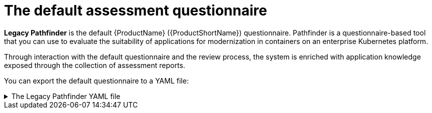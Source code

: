// Module included in the following assemblies:
//
// * docs/web-console-guide/master.adoc


:_content-type: REFERENCE
[id="mta-default-questionnaire_{context}"]
= The default assessment questionnaire

*Legacy Pathfinder* is the default {ProductName} ({ProductShortName}) questionnaire. Pathfinder is a questionnaire-based tool that you can use to evaluate the suitability of applications for modernization in containers on an enterprise Kubernetes platform. 

Through interaction with the default questionnaire and the review process, the system is enriched with application knowledge exposed through the collection of assessment reports.

You can export the default questionnaire to a YAML file:

.The Legacy Pathfinder YAML file
[%collapsible]
====
[source,yaml]
----
name: Legacy Pathfinder
description: ''
sections:
  - order: 1
    name: Application details
    questions:
      - order: 1
        text: >-
          Does the application development team understand and actively develop
          the application?
        explanation: >-
          How much knowledge does the team have about the application's
          development or usage?
        answers:
          - order: 2
            text: >-
              Maintenance mode, no SME knowledge or adequate documentation
              available
            risk: red
            rationale: ''
            mitigation: ''
          - order: 0
            text: unknown
            risk: unknown
            rationale: ''
            mitigation: ''
          - order: 1
            text: >-
              Little knowledge, no development (example: third-party or
              commercial off-the-shelf application)
            risk: red
            rationale: ''
            mitigation: ''
          - order: 3
            text: Maintenance mode, SME knowledge is available
            risk: yellow
            rationale: ''
            mitigation: ''
          - order: 4
            text: Actively developed, SME knowledge is available
            risk: green
            rationale: ''
            mitigation: ''
          - order: 5
            text: greenfield application
            risk: green
            rationale: ''
            mitigation: ''
      - order: 2
        text: How is the application supported in production?
        explanation: >-
          Does the team have sufficient knowledge to support the application in
          production?
        answers:
          - order: 3
            text: >-
              Multiple teams provide support using an established escalation
              model
            risk: yellow
            rationale: ''
            mitigation: ''
          - order: 0
            text: unknown
            risk: unknown
            rationale: ''
            mitigation: ''
          - order: 1
            text: >-
              External support provider with a ticket-driven escalation process;
              no inhouse support resources
            risk: red
            rationale: ''
            mitigation: ''
          - order: 2
            text: >-
              Separate internal support team, separate from the development
              team, with little interaction between the teams
            risk: red
            rationale: ''
            mitigation: ''
          - order: 4
            text: >-
              SRE (Site Reliability Engineering) approach with a knowledgeable
              and experienced operations team
            risk: green
            rationale: ''
            mitigation: ''
          - order: 5
            text: >-
              DevOps approach with the same team building the application and
              supporting it in production
            risk: green
            rationale: ''
            mitigation: ''
      - order: 3
        text: >-
          How much time passes from when code is committed until the application
          is deployed to production?
        explanation: What is the development latency?
        answers:
          - order: 3
            text: 2-6 months
            risk: yellow
            rationale: ''
            mitigation: ''
          - order: 0
            text: unknown
            risk: unknown
            rationale: ''
            mitigation: ''
          - order: 1
            text: Not tracked
            risk: red
            rationale: ''
            mitigation: ''
          - order: 2
            text: More than 6 months
            risk: red
            rationale: ''
            mitigation: ''
          - order: 4
            text: 8-30 days
            risk: green
            rationale: ''
            mitigation: ''
          - order: 5
            text: 1-7 days
            risk: green
            rationale: ''
            mitigation: ''
          - order: 6
            text: Less than 1 day
            risk: green
            rationale: ''
            mitigation: ''
      - order: 4
        text: How often is the application deployed to production?
        explanation: Deployment frequency
        answers:
          - order: 3
            text: Between once a month and once every 6 months
            risk: yellow
            rationale: ''
            mitigation: ''
          - order: 0
            text: unknown
            risk: unknown
            rationale: ''
            mitigation: ''
          - order: 1
            text: Not tracked
            risk: red
            rationale: ''
            mitigation: ''
          - order: 2
            text: Less than once every 6 months
            risk: red
            rationale: ''
            mitigation: ''
          - order: 4
            text: Weekly
            risk: green
            rationale: ''
            mitigation: ''
          - order: 5
            text: Daily
            risk: green
            rationale: ''
            mitigation: ''
          - order: 6
            text: Several times a day
            risk: green
            rationale: ''
            mitigation: ''
      - order: 5
        text: >-
          What is the application's mean time to recover (MTTR) from failure in
          a production environment?
        explanation: Average time for the application to recover from failure
        answers:
          - order: 5
            text: Less than 1 hour
            risk: green
            rationale: ''
            mitigation: ''
          - order: 0
            text: unknown
            risk: unknown
            rationale: ''
            mitigation: ''
          - order: 1
            text: Not tracked
            risk: red
            rationale: ''
            mitigation: ''
          - order: 3
            text: 1-7 days
            risk: yellow
            rationale: ''
            mitigation: ''
          - order: 2
            text: 1 month or more
            risk: red
            rationale: ''
            mitigation: ''
          - order: 4
            text: 1-24 hours
            risk: green
            rationale: ''
            mitigation: ''
      - order: 6
        text: Does the application have legal and/or licensing requirements?
        explanation: >-
          Legal and licensing requirements must be assessed to determine their
          possible impact (cost, fault reporting) on the container platform
          hosting the application. Examples of legal requirements: isolated
          clusters, certifications, compliance with the Payment Card Industry
          Data Security Standard or the Health Insurance Portability and
          Accountability Act. Examples of licensing requirements: per server,
          per CPU.
        answers:
          - order: 1
            text: Multiple legal and licensing requirements
            risk: red
            rationale: ''
            mitigation: ''
          - order: 0
            text: unknown
            risk: unknown
            rationale: ''
            mitigation: ''
          - order: 2
            text: 'Licensing requirements (examples: per server, per CPU)'
            risk: red
            rationale: ''
            mitigation: ''
          - order: 3
            text: >-
              Legal requirements (examples: cluster isolation, hardware, PCI or
              HIPAA compliance)
            risk: yellow
            rationale: ''
            mitigation: ''
          - order: 4
            text: None
            risk: green
            rationale: ''
            mitigation: ''
      - order: 7
        text: Which model best describes the application architecture?
        explanation: Describe the application architecture in simple terms.
        answers:
          - order: 3
            text: >-
              Complex monolith, strict runtime dependency startup order,
              non-resilient architecture
            risk: yellow
            rationale: ''
            mitigation: ''
          - order: 0
            text: unknown
            risk: unknown
            rationale: ''
            mitigation: ''
          - order: 5
            text: Independently deployable components
            risk: green
            rationale: ''
            mitigation: ''
          - order: 1
            text: >-
              Massive monolith (high memory and CPU usage), singleton
              deployment, vertical scale only
            risk: yellow
            rationale: ''
            mitigation: ''
          - order: 2
            text: >-
              Massive monolith (high memory and CPU usage), non-singleton
              deployment, complex to scale horizontally
            risk: yellow
            rationale: ''
            mitigation: ''
          - order: 4
            text: 'Resilient monolith (examples: retries, circuit breakers)'
            risk: green
            rationale: ''
            mitigation: ''
  - order: 2
    name: Application dependencies
    questions:
      - order: 1
        text: Does the application require specific hardware?
        explanation: >-
          OpenShift Container Platform runs only on x86, IBM Power, or IBM Z
          systems
        answers:
          - order: 3
            text: 'Requires specific computer hardware (examples: GPUs, RAM, HDDs)'
            risk: yellow
            rationale: ''
            mitigation: ''
          - order: 0
            text: unknown
            risk: unknown
            rationale: ''
            mitigation: ''
          - order: 1
            text: Requires CPU that is not supported by red Hat
            risk: red
            rationale: ''
            mitigation: ''
          - order: 2
            text: 'Requires custom or legacy hardware (example: USB device)'
            risk: red
            rationale: ''
            mitigation: ''
          - order: 4
            text: Requires CPU that is supported by red Hat
            risk: green
            rationale: ''
            mitigation: ''
      - order: 2
        text: What operating system does the application require?
        explanation: >-
          Only Linux and certain Microsoft Windows versions are supported in
          containers. Check the latest versions and requirements.
        answers:
          - order: 4
            text: Microsoft Windows
            risk: yellow
            rationale: ''
            mitigation: ''
          - order: 0
            text: unknown
            risk: unknown
            rationale: ''
            mitigation: ''
          - order: 1
            text: >-
              Operating system that is not compatible with OpenShift Container
              Platform (examples: OS X, AIX, Unix, Solaris)
            risk: red
            rationale: ''
            mitigation: ''
          - order: 2
            text: Linux with custom kernel drivers or a specific kernel version
            risk: red
            rationale: ''
            mitigation: ''
          - order: 3
            text: 'Linux with custom capabilities (examples: seccomp, root access)'
            risk: yellow
            rationale: ''
            mitigation: ''
          - order: 5
            text: Standard Linux distribution
            risk: green
            rationale: ''
            mitigation: ''
      - order: 3
        text: >-
          Does the vendor provide support for a third-party component running in
          a container?
        explanation: Will the vendor support a component if you run it in a container?
        answers:
          - order: 2
            text: No vendor support for containers
            risk: red
            rationale: ''
            mitigation: ''
          - order: 0
            text: unknown
            risk: unknown
            rationale: ''
            mitigation: ''
          - order: 1
            text: Not recommended to run the component in a container
            risk: red
            rationale: ''
            mitigation: ''
          - order: 3
            text: >-
              Vendor supports containers but with limitations (examples:
              functionality is restricted, component has not been tested)
            risk: yellow
            rationale: ''
            mitigation: ''
          - order: 4
            text: >-
              Vendor supports their application running in containers but you
              must build your own images
            risk: yellow
            rationale: ''
            mitigation: ''
          - order: 5
            text: Vendor fully supports containers, provides certified images
            risk: green
            rationale: ''
            mitigation: ''
          - order: 6
            text: No third-party components required
            risk: green
            rationale: ''
            mitigation: ''
      - order: 4
        text: Incoming/northbound dependencies
        explanation: Systems or applications that call the application
        answers:
          - order: 3
            text: >-
              Many dependencies exist, can be changed because the systems are
              internally managed
            risk: green
            rationale: ''
            mitigation: ''
          - order: 0
            text: unknown
            risk: unknown
            rationale: ''
            mitigation: ''
          - order: 4
            text: Internal dependencies only
            risk: green
            rationale: ''
            mitigation: ''
          - order: 1
            text: >-
              Dependencies are difficult or expensive to change because they are
              legacy or third-party
            risk: red
            rationale: ''
            mitigation: ''
          - order: 2
            text: >-
              Many dependencies exist, can be changed but the process is
              expensive and time-consuming
            risk: yellow
            rationale: ''
            mitigation: ''
          - order: 5
            text: No incoming/northbound dependencies
            risk: green
            rationale: ''
            mitigation: ''
      - order: 5
        text: Outgoing/southbound dependencies
        explanation: Systems or applications that the application calls
        answers:
          - order: 3
            text: Application not ready until dependencies are verified available
            risk: yellow
            rationale: ''
            mitigation: ''
          - order: 0
            text: unknown
            risk: unknown
            rationale: ''
            mitigation: ''
          - order: 1
            text: >-
              Dependency availability only verified when application is
              processing traffic
            risk: red
            rationale: ''
            mitigation: ''
          - order: 2
            text: Dependencies require a complex and strict startup order
            risk: yellow
            rationale: ''
            mitigation: ''
          - order: 4
            text: Limited processing available if dependencies are unavailable
            risk: green
            rationale: ''
            mitigation: ''
          - order: 5
            text: No outgoing/southbound dependencies
            risk: green
            rationale: ''
            mitigation: ''
  - order: 3
    name: Application architecture
    questions:
      - order: 1
        text: >-
          How resilient is the application? How well does it recover from
          outages and restarts?
        explanation: >-
          If the application or one of its dependencies fails, how does the
          application recover from failure? Is manual intervention required?
        answers:
          - order: 0
            text: unknown
            risk: unknown
            rationale: ''
            mitigation: ''
          - order: 1
            text: >-
              Application cannot be restarted cleanly after failure, requires
              manual intervention
            risk: red
            rationale: ''
            mitigation: ''
          - order: 2
            text: >-
              Application fails when a soutbound dependency is unavailable and
              does not recover automatically
            risk: red
            rationale: ''
            mitigation: ''
          - order: 3
            text: >-
              Application functionality is limited when a dependency is
              unavailable but recovers when the dependency is available
            risk: yellow
            rationale: ''
            mitigation: ''
          - order: 4
            text: >-
              Application employs resilient architecture patterns (examples:
              circuit breakers, retry mechanisms)
            risk: green
            rationale: ''
            mitigation: ''
          - order: 5
            text: >-
              Application containers are randomly terminated to test resiliency;
              chaos engineering principles are followed
            risk: green
            rationale: ''
            mitigation: ''
      - order: 2
        text: How does the external world communicate with the application?
        explanation: >-
          What protocols do external clients use to communicate with the
          application?
        answers:
          - order: 0
            text: unknown
            risk: unknown
            rationale: ''
            mitigation: ''
          - order: 1
            text: 'Non-TCP/IP protocols (examples: serial, IPX, AppleTalk)'
            risk: red
            rationale: ''
            mitigation: ''
          - order: 2
            text: TCP/IP, with host name or IP address encapsulated in the payload
            risk: red
            rationale: ''
            mitigation: ''
          - order: 3
            text: 'TCP/UDP without host addressing (example: SSH)'
            risk: yellow
            rationale: ''
            mitigation: ''
          - order: 4
            text: TCP/UDP encapsulated, using TLS with SNI header
            risk: green
            rationale: ''
            mitigation: ''
          - order: 5
            text: HTTP/HTTPS
            risk: green
            rationale: ''
            mitigation: ''
      - order: 3
        text: How does the application manage its internal state?
        explanation: >-
          If the application must manage or retain an internal state, how is
          this done?
        answers:
          - order: 0
            text: unknown
            risk: unknown
            rationale: ''
            mitigation: ''
          - order: 3
            text: State maintained in non-shared, non-ephemeral storage
            risk: yellow
            rationale: ''
            mitigation: ''
          - order: 1
            text: Application components use shared memory within a pod
            risk: yellow
            rationale: ''
            mitigation: ''
          - order: 2
            text: >-
              State is managed externally by another product (examples:
              Zookeeper or red Hat Data Grid)
            risk: yellow
            rationale: ''
            mitigation: ''
          - order: 4
            text: Disk shared between application instances
            risk: green
            rationale: ''
            mitigation: ''
          - order: 5
            text: Stateless or ephemeral container storage
            risk: green
            rationale: ''
            mitigation: ''
      - order: 4
        text: How does the application handle service discovery?
        explanation: How does the application discover services?
        answers:
          - order: 0
            text: unknown
            risk: unknown
            rationale: ''
            mitigation: ''
          - order: 1
            text: >-
              Uses technologies that are not compatible with Kubernetes
              (examples: hardcoded IP addresses, custom cluster manager)
            risk: red
            rationale: ''
            mitigation: ''
          - order: 2
            text: >-
              Requires an application or cluster restart to discover new service
              instances
            risk: red
            rationale: ''
            mitigation: ''
          - order: 3
            text: >-
              Uses technologies that are compatible with Kubernetes but require
              specific libraries or services (examples: HashiCorp Consul,
              Netflix Eureka)
            risk: yellow
            rationale: ''
            mitigation: ''
          - order: 4
            text: Uses Kubernetes DNS name resolution
            risk: green
            rationale: ''
            mitigation: ''
          - order: 5
            text: Does not require service discovery
            risk: green
            rationale: ''
            mitigation: ''
      - order: 5
        text: How is the application clustering managed?
        explanation: >-
          Does the application require clusters? If so, how is clustering
          managed?
        answers:
          - order: 0
            text: unknown
            risk: unknown
            rationale: ''
            mitigation: ''
          - order: 1
            text: 'Manually configured clustering (example: static clusters)'
            risk: red
            rationale: ''
            mitigation: ''
          - order: 2
            text: Managed by an external off-PaaS cluster manager
            risk: red
            rationale: ''
            mitigation: ''
          - order: 3
            text: >-
              Managed by an application runtime that is compatible with
              Kubernetes
            risk: green
            rationale: ''
            mitigation: ''
          - order: 4
            text: No cluster management required
            risk: green
            rationale: ''
            mitigation: ''
  - order: 4
    name: Application observability
    questions:
      - order: 1
        text: How does the application use logging and how are the logs accessed?
        explanation: How the application logs are accessed
        answers:
          - order: 0
            text: unknown
            risk: unknown
            rationale: ''
            mitigation: ''
          - order: 1
            text: Logs are unavailable or are internal with no way to export them
            risk: red
            rationale: ''
            mitigation: ''
          - order: 2
            text: >-
              Logs are in a custom binary format, exposed with non-standard
              protocols
            risk: red
            rationale: ''
            mitigation: ''
          - order: 3
            text: Logs are exposed using syslog
            risk: yellow
            rationale: ''
            mitigation: ''
          - order: 4
            text: Logs are written to a file system, sometimes as multiple files
            risk: yellow
            rationale: ''
            mitigation: ''
          - order: 5
            text: 'Logs are forwarded to an external logging system (example: Splunk)'
            risk: green
            rationale: ''
            mitigation: ''
          - order: 6
            text: 'Logs are configurable (example: can be sent to stdout)'
            risk: green
            rationale: ''
            mitigation: ''
      - order: 2
        text: Does the application provide metrics?
        explanation: >-
          Are application metrics available, if necessary (example: OpenShift
          Container Platform collects CPU and memory metrics)?
        answers:
          - order: 0
            text: unknown
            risk: unknown
            rationale: ''
            mitigation: ''
          - order: 1
            text: No metrics available
            risk: yellow
            rationale: ''
            mitigation: ''
          - order: 2
            text: Metrics collected but not exposed externally
            risk: yellow
            rationale: ''
            mitigation: ''
          - order: 3
            text: 'Metrics exposed using binary protocols (examples: SNMP, JMX)'
            risk: yellow
            rationale: ''
            mitigation: ''
          - order: 4
            text: >-
              Metrics exposed using a third-party solution (examples: Dynatrace,
              AppDynamics)
            risk: green
            rationale: ''
            mitigation: ''
          - order: 5
            text: >-
              Metrics collected and exposed with built-in Prometheus endpoint
              support
            risk: green
            rationale: ''
            mitigation: ''
      - order: 3
        text: >-
          How easy is it to determine the application's health and readiness to
          handle traffic?
        explanation: >-
          How do we determine an application's health (liveness) and readiness
          to handle traffic?
        answers:
          - order: 0
            text: unknown
            risk: unknown
            rationale: ''
            mitigation: ''
          - order: 1
            text: No health or readiness query functionality available
            risk: red
            rationale: ''
            mitigation: ''
          - order: 3
            text: Basic application health requires semi-complex scripting
            risk: yellow
            rationale: ''
            mitigation: ''
          - order: 4
            text: Dedicated, independent liveness and readiness endpoints
            risk: green
            rationale: ''
            mitigation: ''
          - order: 2
            text: Monitored and managed by a custom watchdog process
            risk: red
            rationale: ''
            mitigation: ''
          - order: 5
            text: Health is verified by probes running synthetic transactions
            risk: green
            rationale: ''
            mitigation: ''
      - order: 4
        text: What best describes the application's runtime characteristics?
        explanation: >-
          How would the profile of an application appear during runtime
          (examples: graphs showing CPU and memory usage, traffic patterns,
          latency)? What are the implications for a serverless application?
        answers:
          - order: 0
            text: unknown
            risk: unknown
            rationale: ''
            mitigation: ''
          - order: 1
            text: >-
              Deterministic and predictable real-time execution or control
              requirements
            risk: red
            rationale: ''
            mitigation: ''
          - order: 2
            text: >-
              Sensitive to latency (examples: voice applications, high frequency
              trading applications)
            risk: yellow
            rationale: ''
            mitigation: ''
          - order: 3
            text: Constant traffic with a broad range of CPU and memory usage
            risk: yellow
            rationale: ''
            mitigation: ''
          - order: 4
            text: Intermittent traffic with predictable CPU and memory usage
            risk: green
            rationale: ''
            mitigation: ''
          - order: 5
            text: Constant traffic with predictable CPU and memory usage
            risk: green
            rationale: ''
            mitigation: ''
      - order: 5
        text: How long does it take the application to be ready to handle traffic?
        explanation: How long the application takes to boot
        answers:
          - order: 0
            text: unknown
            risk: unknown
            rationale: ''
            mitigation: ''
          - order: 1
            text: More than 5 minutes
            risk: red
            rationale: ''
            mitigation: ''
          - order: 2
            text: 2-5 minutes
            risk: yellow
            rationale: ''
            mitigation: ''
          - order: 3
            text: 1-2 minutes
            risk: yellow
            rationale: ''
            mitigation: ''
          - order: 4
            text: 10-60 seconds
            risk: green
            rationale: ''
            mitigation: ''
          - order: 5
            text: Less than 10 seconds
            risk: green
            rationale: ''
            mitigation: ''
  - order: 5
    name: Application cross-cutting concerns
    questions:
      - order: 1
        text: How is the application tested?
        explanation: >-
          Is the application is tested? Is it easy to test (example: automated
          testing)? Is it tested in production?
        answers:
          - order: 0
            text: unknown
            risk: unknown
            rationale: ''
            mitigation: ''
          - order: 1
            text: No testing or minimal manual testing only
            risk: red
            rationale: ''
            mitigation: ''
          - order: 2
            text: Minimal automated testing, focused on the user interface
            risk: yellow
            rationale: ''
            mitigation: ''
          - order: 3
            text: >-
              Some automated unit and regression testing, basic CI/CD pipeline
              testing; modern test practices are not followed
            risk: yellow
            rationale: ''
            mitigation: ''
          - order: 4
            text: >-
              Highly repeatable automated testing (examples: unit, integration,
              smoke tests) before deploying to production; modern test practices
              are followed
            risk: green
            rationale: ''
            mitigation: ''
          - order: 5
            text: >-
              Chaos engineering approach, constant testing in production
              (example: A/B testing + experimentation)
            risk: green
            rationale: ''
            mitigation: ''
      - order: 2
        text: How is the application configured?
        explanation: >-
          How is the application configured? Is the configuration method
          appropriate for a container? External servers are runtime
          dependencies.
        answers:
          - order: 0
            text: unknown
            risk: unknown
            rationale: ''
            mitigation: ''
          - order: 1
            text: >-
              Configuration files compiled during installation and configured
              using a user interface
            risk: red
            rationale: ''
            mitigation: ''
          - order: 2
            text: >-
              Configuration files are stored externally (example: in a database)
              and accessed using specific environment keys (examples: host name,
              IP address)
            risk: red
            rationale: ''
            mitigation: ''
          - order: 3
            text: Multiple configuration files in multiple file system locations
            risk: yellow
            rationale: ''
            mitigation: ''
          - order: 4
            text: >-
              Configuration files built into the application and enabled using
              system properties at runtime
            risk: yellow
            rationale: ''
            mitigation: ''
          - order: 5
            text: >-
              Configuration retrieved from an external server (examples: Spring
              Cloud Config Server, HashiCorp Consul)
            risk: yellow
            rationale: ''
            mitigation: ''
          - order: 6
            text: >-
              Configuration loaded from files in a single configurable location;
              environment variables used
            risk: green
            rationale: ''
            mitigation: ''
      - order: 4
        text: How is the application deployed?
        explanation: >-
          How the application is deployed and whether the deployment process is
          suitable for a container platform
        answers:
          - order: 0
            text: unknown
            risk: unknown
            rationale: ''
            mitigation: ''
          - order: 3
            text: Simple automated deployment scripts
            risk: yellow
            rationale: ''
            mitigation: ''
          - order: 1
            text: Manual deployment using a user interface
            risk: red
            rationale: ''
            mitigation: ''
          - order: 2
            text: Manual deployment with some automation
            risk: red
            rationale: ''
            mitigation: ''
          - order: 4
            text: >-
              Automated deployment with manual intervention or complex promotion
              through pipeline stages
            risk: yellow
            rationale: ''
            mitigation: ''
          - order: 5
            text: >-
              Automated deployment with a full CI/CD pipeline, minimal
              intervention for promotion through pipeline stages
            risk: green
            rationale: ''
            mitigation: ''
          - order: 6
            text: Fully automated (GitOps), blue-green, or canary deployment
            risk: green
            rationale: ''
            mitigation: ''
      - order: 5
        text: Where is the application deployed?
        explanation: Where does the application run?
        answers:
          - order: 0
            text: unknown
            risk: unknown
            rationale: ''
            mitigation: ''
          - order: 1
            text: Bare metal server
            risk: green
            rationale: ''
            mitigation: ''
          - order: 2
            text: 'Virtual machine (examples: red Hat Virtualization, VMware)'
            risk: green
            rationale: ''
            mitigation: ''
          - order: 3
            text: 'Private cloud (example: red Hat OpenStack Platform)'
            risk: green
            rationale: ''
            mitigation: ''
          - order: 4
            text: >-
              Public cloud provider (examples: Amazon Web Services, Microsoft
              Azure, Google Cloud Platform)
            risk: green
            rationale: ''
            mitigation: ''
          - order: 5
            text: >-
              Platform as a service (examples: Heroku, Force.com, Google App
              Engine)
            risk: yellow
            rationale: ''
            mitigation: ''
          - order: 7
            text: Other. Specify in the comments field
            risk: yellow
            rationale: ''
            mitigation: ''
          - order: 6
            text: Hybrid cloud (public and private cloud providers)
            risk: green
            rationale: ''
            mitigation: ''
      - order: 6
        text: How mature is the containerization process, if any?
        explanation: If the team has used containers in the past, how was it done?
        answers:
          - order: 0
            text: unknown
            risk: unknown
            rationale: ''
            mitigation: ''
          - order: 1
            text: Application runs in a container on a laptop or desktop
            risk: red
            rationale: ''
            mitigation: ''
          - order: 3
            text: Some experience with containers but not yet fully defined
            risk: yellow
            rationale: ''
            mitigation: ''
          - order: 4
            text: >-
              Proficient with containers and container platforms (examples:
              Swarm, Kubernetes)
            risk: green
            rationale: ''
            mitigation: ''
          - order: 5
            text: Application containerization has not yet been attempted
            risk: green
            rationale: ''
            mitigation: ''
      - order: 3
        text: How does the application acquire security keys or certificates?
        explanation: >-
          How does the application retrieve credentials, keys, or certificates?
          External systems are runtime dependencies.
        answers:
          - order: 0
            text: unknown
            risk: unknown
            rationale: ''
            mitigation: ''
          - order: 1
            text: Hardware security modules or encryption devices
            risk: red
            rationale: ''
            mitigation: ''
          - order: 2
            text: >-
              Keys/certificates bound to IP addresses and generated at runtime
              for each application instance
            risk: red
            rationale: ''
            mitigation: ''
          - order: 3
            text: Keys/certificates compiled into the application
            risk: yellow
            rationale: ''
            mitigation: ''
          - order: 4
            text: Loaded from a shared disk
            risk: yellow
            rationale: ''
            mitigation: ''
          - order: 5
            text: >-
              Retrieved from an external server (examples: HashiCorp Vault,
              CyberArk Conjur)
            risk: yellow
            rationale: ''
            mitigation: ''
          - order: 6
            text: Loaded from files
            risk: green
            rationale: ''
            mitigation: ''
          - order: 7
            text: Not required
            risk: green
            rationale: ''
            mitigation: ''
thresholds:
  red: 5
  yellow: 30
  unknown: 5
riskMessages:
  red: ''
  yellow: ''
  green: ''
  unknown: ''
builtin: true
----
====

